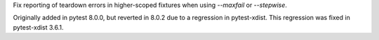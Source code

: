 Fix reporting of teardown errors in higher-scoped fixtures when using `--maxfail` or `--stepwise`.

Originally added in pytest 8.0.0, but reverted in 8.0.2 due to a regression in pytest-xdist.
This regression was fixed in pytest-xdist 3.6.1.
